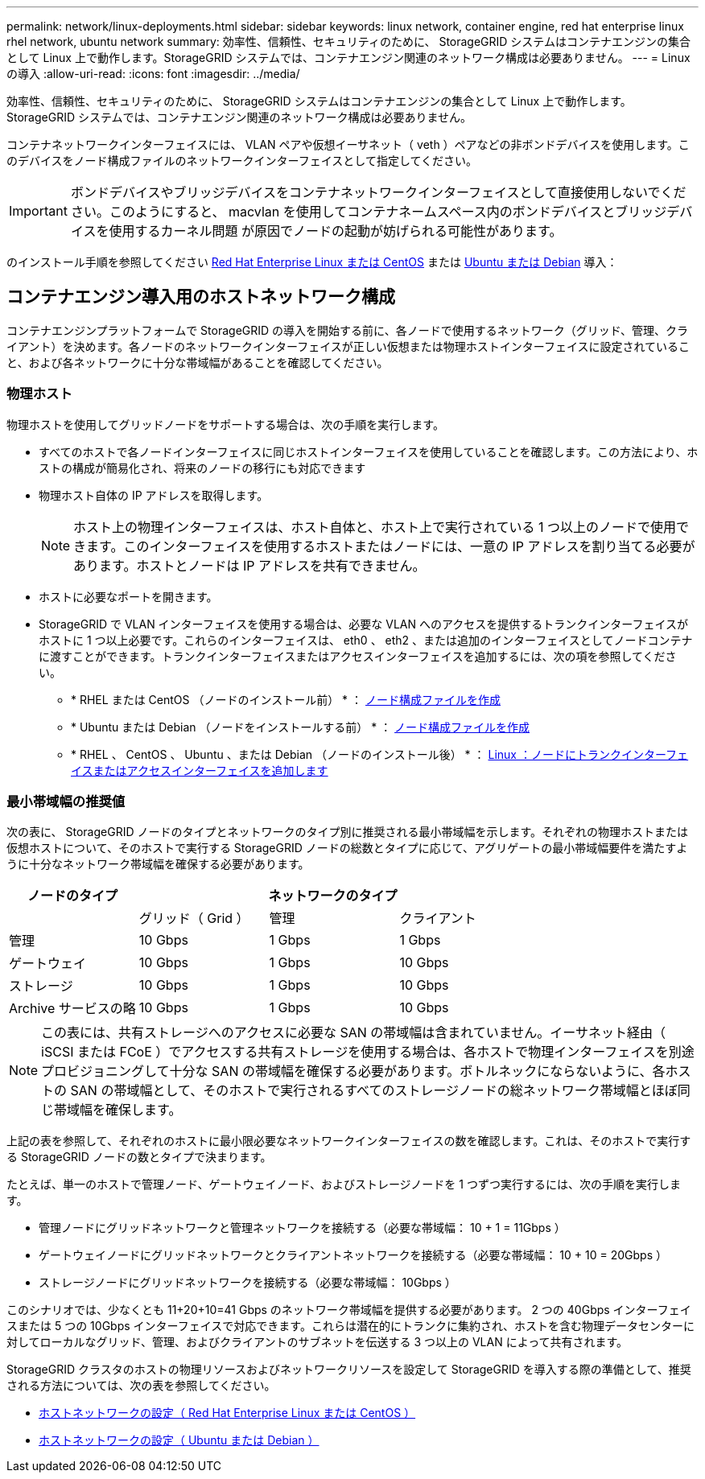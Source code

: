 ---
permalink: network/linux-deployments.html 
sidebar: sidebar 
keywords: linux network, container engine, red hat enterprise linux rhel network, ubuntu network 
summary: 効率性、信頼性、セキュリティのために、 StorageGRID システムはコンテナエンジンの集合として Linux 上で動作します。StorageGRID システムでは、コンテナエンジン関連のネットワーク構成は必要ありません。 
---
= Linux の導入
:allow-uri-read: 
:icons: font
:imagesdir: ../media/


[role="lead"]
効率性、信頼性、セキュリティのために、 StorageGRID システムはコンテナエンジンの集合として Linux 上で動作します。StorageGRID システムでは、コンテナエンジン関連のネットワーク構成は必要ありません。

コンテナネットワークインターフェイスには、 VLAN ペアや仮想イーサネット（ veth ）ペアなどの非ボンドデバイスを使用します。このデバイスをノード構成ファイルのネットワークインターフェイスとして指定してください。


IMPORTANT: ボンドデバイスやブリッジデバイスをコンテナネットワークインターフェイスとして直接使用しないでください。このようにすると、 macvlan を使用してコンテナネームスペース内のボンドデバイスとブリッジデバイスを使用するカーネル問題 が原因でノードの起動が妨げられる可能性があります。

のインストール手順を参照してください xref:../rhel/index.adoc[Red Hat Enterprise Linux または CentOS] または xref:../ubuntu/index.adoc[Ubuntu または Debian] 導入：



== コンテナエンジン導入用のホストネットワーク構成

コンテナエンジンプラットフォームで StorageGRID の導入を開始する前に、各ノードで使用するネットワーク（グリッド、管理、クライアント）を決めます。各ノードのネットワークインターフェイスが正しい仮想または物理ホストインターフェイスに設定されていること、および各ネットワークに十分な帯域幅があることを確認してください。



=== 物理ホスト

物理ホストを使用してグリッドノードをサポートする場合は、次の手順を実行します。

* すべてのホストで各ノードインターフェイスに同じホストインターフェイスを使用していることを確認します。この方法により、ホストの構成が簡易化され、将来のノードの移行にも対応できます
* 物理ホスト自体の IP アドレスを取得します。
+

NOTE: ホスト上の物理インターフェイスは、ホスト自体と、ホスト上で実行されている 1 つ以上のノードで使用できます。このインターフェイスを使用するホストまたはノードには、一意の IP アドレスを割り当てる必要があります。ホストとノードは IP アドレスを共有できません。

* ホストに必要なポートを開きます。
* StorageGRID で VLAN インターフェイスを使用する場合は、必要な VLAN へのアクセスを提供するトランクインターフェイスがホストに 1 つ以上必要です。これらのインターフェイスは、 eth0 、 eth2 、または追加のインターフェイスとしてノードコンテナに渡すことができます。トランクインターフェイスまたはアクセスインターフェイスを追加するには、次の項を参照してください。
+
** * RHEL または CentOS （ノードのインストール前） * ： xref:../rhel/creating-node-configuration-files.adoc[ノード構成ファイルを作成]
** * Ubuntu または Debian （ノードをインストールする前） * ： xref:../ubuntu/creating-node-configuration-files.adoc[ノード構成ファイルを作成]
** * RHEL 、 CentOS 、 Ubuntu 、または Debian （ノードのインストール後） * ： xref:../maintain/linux-adding-trunk-or-access-interfaces-to-node.adoc[Linux ：ノードにトランクインターフェイスまたはアクセスインターフェイスを追加します]






=== 最小帯域幅の推奨値

次の表に、 StorageGRID ノードのタイプとネットワークのタイプ別に推奨される最小帯域幅を示します。それぞれの物理ホストまたは仮想ホストについて、そのホストで実行する StorageGRID ノードの総数とタイプに応じて、アグリゲートの最小帯域幅要件を満たすように十分なネットワーク帯域幅を確保する必要があります。

[cols="1a,1a,1a,1a"]
|===
| ノードのタイプ 3+| ネットワークのタイプ 


 a| 
 a| 
グリッド（ Grid ）
 a| 
管理
 a| 
クライアント



 a| 
管理
 a| 
10 Gbps
 a| 
1 Gbps
 a| 
1 Gbps



 a| 
ゲートウェイ
 a| 
10 Gbps
 a| 
1 Gbps
 a| 
10 Gbps



 a| 
ストレージ
 a| 
10 Gbps
 a| 
1 Gbps
 a| 
10 Gbps



 a| 
Archive サービスの略
 a| 
10 Gbps
 a| 
1 Gbps
 a| 
10 Gbps

|===

NOTE: この表には、共有ストレージへのアクセスに必要な SAN の帯域幅は含まれていません。イーサネット経由（ iSCSI または FCoE ）でアクセスする共有ストレージを使用する場合は、各ホストで物理インターフェイスを別途プロビジョニングして十分な SAN の帯域幅を確保する必要があります。ボトルネックにならないように、各ホストの SAN の帯域幅として、そのホストで実行されるすべてのストレージノードの総ネットワーク帯域幅とほぼ同じ帯域幅を確保します。

上記の表を参照して、それぞれのホストに最小限必要なネットワークインターフェイスの数を確認します。これは、そのホストで実行する StorageGRID ノードの数とタイプで決まります。

たとえば、単一のホストで管理ノード、ゲートウェイノード、およびストレージノードを 1 つずつ実行するには、次の手順を実行します。

* 管理ノードにグリッドネットワークと管理ネットワークを接続する（必要な帯域幅： 10 + 1 = 11Gbps ）
* ゲートウェイノードにグリッドネットワークとクライアントネットワークを接続する（必要な帯域幅： 10 + 10 = 20Gbps ）
* ストレージノードにグリッドネットワークを接続する（必要な帯域幅： 10Gbps ）


このシナリオでは、少なくとも 11+20+10=41 Gbps のネットワーク帯域幅を提供する必要があります。 2 つの 40Gbps インターフェイスまたは 5 つの 10Gbps インターフェイスで対応できます。これらは潜在的にトランクに集約され、ホストを含む物理データセンターに対してローカルなグリッド、管理、およびクライアントのサブネットを伝送する 3 つ以上の VLAN によって共有されます。

StorageGRID クラスタのホストの物理リソースおよびネットワークリソースを設定して StorageGRID を導入する際の準備として、推奨される方法については、次の表を参照してください。

* xref:../rhel/configuring-host-network.adoc[ホストネットワークの設定（ Red Hat Enterprise Linux または CentOS ）]
* xref:../ubuntu/configuring-host-network.adoc[ホストネットワークの設定（ Ubuntu または Debian ）]


